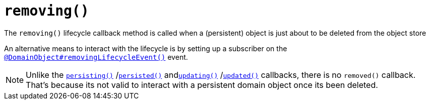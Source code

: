 [[removing]]
= `removing()`

:Notice: Licensed to the Apache Software Foundation (ASF) under one or more contributor license agreements. See the NOTICE file distributed with this work for additional information regarding copyright ownership. The ASF licenses this file to you under the Apache License, Version 2.0 (the "License"); you may not use this file except in compliance with the License. You may obtain a copy of the License at. http://www.apache.org/licenses/LICENSE-2.0 . Unless required by applicable law or agreed to in writing, software distributed under the License is distributed on an "AS IS" BASIS, WITHOUT WARRANTIES OR  CONDITIONS OF ANY KIND, either express or implied. See the License for the specific language governing permissions and limitations under the License.



The `removing()` lifecycle callback method is called when a (persistent) object is just about to be deleted from the object store

An alternative means to interact with the lifecycle is by setting up a subscriber on the xref:applib-ant:DomainObject.adoc#removingLifecycleEvent[`@DomainObject#removingLifecycleEvent()`] event.

NOTE: Unlike the xref:refguide:applib-methods:lifecycle.adoc#persisting[`persisting()`] /xref:refguide:applib-methods:lifecycle.adoc#persisted[`persisted()`] andxref:refguide:applib-methods:lifecycle.adoc#updating[`updating()`] /xref:refguide:applib-methods:lifecycle.adoc#updated[`updated()`] callbacks,
there is no `removed()` callback.
That's because its not valid to interact with a persistent domain object once its been deleted.




